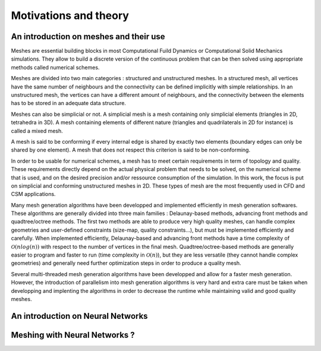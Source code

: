 Motivations and theory
======================

An introduction on meshes and their use
---------------------------------------

Meshes are essential building blocks in most Computational Fuild Dynamics or Computational Solid Mechanics simulations. They allow to build a discrete version of the continuous problem that can be then solved using appropriate methods called numerical schemes.


Meshes are divided into two main categories : structured and unstructured meshes. In a structured mesh, all vertices have the same number of neighbours and the connectivity can be defined implicitly with simple relationships. In an unstructured mesh, the vertices can have a different amount of neighbours, and the connectivity between the elements has to be stored in an adequate data structure.

Meshes can also be simplicial or not. A simplicial mesh is a mesh containing only simplicial elements (triangles in 2D, tetrahedra in 3D). A mesh containing elements of different nature (triangles and quadrilaterals in 2D for instance) is called a mixed mesh.

A mesh is said to be conforming if every internal edge is shared by exactly two elements (boundary edges can only be shared by one element). A mesh that does not respect this criterion is said to be non-conforming.

In order to be usable for numerical schemes, a mesh has to meet certain requirements in term of topology and quality. These requirements directly depend on the actual physical problem that needs to be solved, on the numerical scheme that is used, and on the desired precision and/or ressource consumption of the simulation. In this work, the focus is put on simplicial and conforming unstructured meshes in 2D. These types of mesh are the most frequently used in CFD and CSM applications.

Many mesh generation algorithms have been developped and implemented efficiently in mesh generation softwares. These algorithms are generally divided into three main families : Delaunay-based methods, advancing front methods and quadtree/octree methods. The first two methods are able to produce very high quality meshes, can handle complex geometries and user-defined constraints (size-map, quality constraints...), but must be implemented efficiently and carefully. When implemented efficiently, Delaunay-based and advancing front methods have a time complexity of :math:`\mathcal{O}(n log(n))` with respect to the number of vertices in the final mesh. Quadtree/octree-based methods are generally easier to program and faster to run (time complexity in :math:`\mathcal{O}(n)`), but they are less versatile (they cannot handle complex geometries) and generally need further optimization steps in order to produce a quality mesh.

Several multi-threaded mesh generation algorithms have been developped and allow for a faster mesh generation. However, the introduction of parallelism into mesh generation algorithms is very hard and extra care must be taken when developping and implenting the algorithms in order to decrease the runtime while maintaining valid and good quality meshes.


An introduction on Neural Networks
----------------------------------




Meshing with Neural Networks ?
------------------------------

